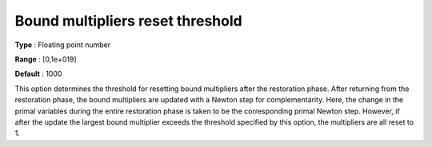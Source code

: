 

.. _IPOPT_Restoration_phase_-_Bound_multipliers_reset_threshold:


Bound multipliers reset threshold
=================================



**Type** :	Floating point number	

**Range** :	[0,1e+019]	

**Default** :	1000	



This option determines the threshold for resetting bound multipliers after the restoration phase. After returning from the restoration phase, the bound multipliers are updated with a Newton step for complementarity. Here, the change in the primal variables during the entire restoration phase is taken to be the corresponding primal Newton step. However, if after the update the largest bound multiplier exceeds the threshold specified by this option, the multipliers are all reset to 1.

